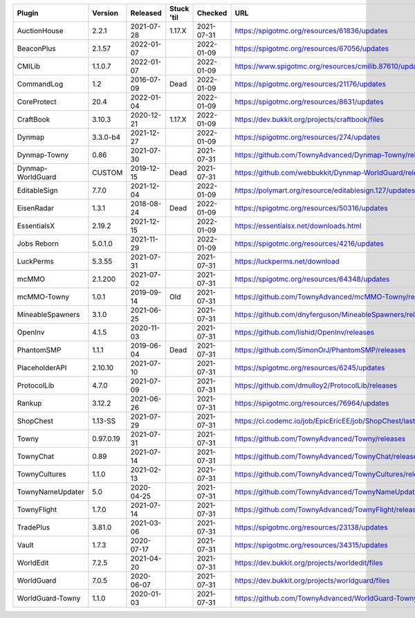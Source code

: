 
=================  =========  ==========  ==========  ==========  ===
Plugin             Version    Released    Stuck 'til  Checked     URL
=================  =========  ==========  ==========  ==========  ===
AuctionHouse       2.2.1      2021-07-28  1.17.X      2021-07-31  https://spigotmc.org/resources/61836/updates
BeaconPlus         2.1.57     2022-01-07              2022-01-09  https://spigotmc.org/resources/67056/updates
CMILib             1.1.0.7    2022-01-07              2022-01-09  https://www.spigotmc.org/resources/cmilib.87610/updates
CommandLog         1.2        2016-07-09  Dead        2022-01-09  https://spigotmc.org/resources/21176/updates
CoreProtect        20.4       2022-01-04              2022-01-09  https://spigotmc.org/resources/8631/updates
CraftBook          3.10.3     2020-12-21  1.17.X      2022-01-09  https://dev.bukkit.org/projects/craftbook/files
Dynmap             3.3.0-b4   2021-12-27              2022-01-09  https://spigotmc.org/resources/274/updates
Dynmap-Towny       0.86       2021-07-30              2021-07-31  https://github.com/TownyAdvanced/Dynmap-Towny/releases
Dynmap-WorldGuard  CUSTOM     2019-12-15  Dead        2021-07-31  https://github.com/webbukkit/Dynmap-WorldGuard/releases
EditableSign       7.7.0      2021-12-04              2022-01-09  https://polymart.org/resource/editablesign.127/updates
EisenRadar         1.3.1      2018-08-24  Dead        2022-01-09  https://spigotmc.org/resources/50316/updates
EssentialsX        2.19.2     2021-12-15              2022-01-09  https://essentialsx.net/downloads.html
Jobs Reborn        5.0.1.0    2021-11-29              2022-01-09  https://spigotmc.org/resources/4216/updates
LuckPerms          5.3.55     2021-07-31              2021-07-31  https://luckperms.net/download
mcMMO              2.1.200    2021-07-02              2021-07-31  https://spigotmc.org/resources/64348/updates
mcMMO-Towny        1.0.1      2019-09-14  Old         2021-07-31  https://github.com/TownyAdvanced/mcMMO-Towny/releases
MineableSpawners   3.1.0      2021-06-25              2021-07-31  https://github.com/dnyferguson/MineableSpawners/releases
OpenInv            4.1.5      2020-11-03              2021-07-31  https://github.com/lishid/OpenInv/releases
PhantomSMP         1.1.1      2019-06-04  Dead        2021-07-31  https://github.com/SimonOrJ/PhantomSMP/releases
PlaceholderAPI     2.10.10    2021-07-10              2021-07-31  https://spigotmc.org/resources/6245/updates
ProtocolLib        4.7.0      2021-07-09              2021-07-31  https://github.com/dmulloy2/ProtocolLib/releases
Rankup             3.12.2     2021-06-26              2021-07-31  https://spigotmc.org/resources/76964/updates
ShopChest          1.13-SS    2021-07-29              2021-07-31  https://ci.codemc.io/job/EpicEricEE/job/ShopChest/lastStableBuild
Towny              0.97.0.19  2021-07-31              2021-07-31  https://github.com/TownyAdvanced/Towny/releases
TownyChat          0.89       2021-07-14              2021-07-31  https://github.com/TownyAdvanced/TownyChat/releases
TownyCultures      1.1.0      2021-02-13              2021-07-31  https://github.com/TownyAdvanced/TownyCultures/releases
TownyNameUpdater   5.0        2020-04-25              2021-07-31  https://github.com/TownyAdvanced/TownyNameUpdater/releases
TownyFlight        1.7.0      2021-07-14              2021-07-31  https://github.com/TownyAdvanced/TownyFlight/releases
TradePlus          3.81.0     2021-03-06              2021-07-31  https://spigotmc.org/resources/23138/updates
Vault              1.7.3      2020-07-17              2021-07-31  https://spigotmc.org/resources/34315/updates
WorldEdit          7.2.5      2021-04-20              2021-07-31  https://dev.bukkit.org/projects/worldedit/files
WorldGuard         7.0.5      2020-06-07              2021-07-31  https://dev.bukkit.org/projects/worldguard/files
WorldGuard-Towny   1.1.0      2020-01-03              2021-07-31  https://github.com/TownyAdvanced/WorldGuard-Towny/releases
=================  =========  ==========  ==========  ==========  ===
